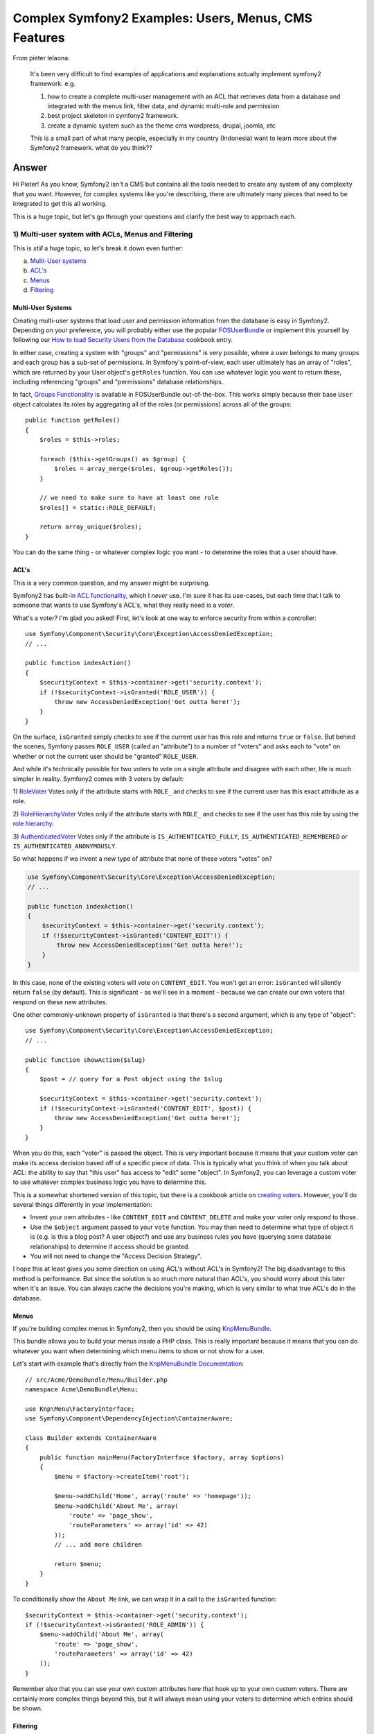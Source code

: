 Complex Symfony2 Examples: Users, Menus, CMS Features
=====================================================

From pieter lelaona:

  It's been very difficult to find examples of applications and explanations
  actually implement symfony2 framework. e.g.
  
  1. how to create a complete multi-user management with an ACL that retrieves data from a database and integrated with the menus link, filter data, and dynamic multi-role and permission
  2. best project skeleton in symfony2 framework.
  3. create a dynamic system such as the theme cms wordpress, drupal, joomla, etc

  This is a small part of what many people, especially in my country (Indonesia)
  want to learn more about the Symfony2 framework.
  what do you think??

Answer
------

Hi Pieter! As you know, Symfony2 isn't a CMS but contains all the tools needed
to create any system of any complexity that you want. However, for complex
systems like you're describing, there are ultimately many pieces that need
to be integrated to get this all working.

This is a huge topic, but let's go through your questions and clarify the
best way to approach each.

1) Multi-user system with ACLs, Menus and Filtering
~~~~~~~~~~~~~~~~~~~~~~~~~~~~~~~~~~~~~~~~~~~~~~~~~~~

This is *still* a huge topic, so let's break it down even further:

a) `Multi-User systems`_
b) `ACL's`_
c) `Menus`_
d) `Filtering`_

Multi-User Systems
..................

Creating multi-user systems that load user and permission information from
the database is easy in Symfony2. Depending on your preference, you will
probably either use the popular `FOSUserBundle`_ or implement this yourself
by following our `How to load Security Users from the Database`_ cookbook entry.

In either case, creating a system with "groups" and "permissions" is very possible,
where a user belongs to many groups and each group has a sub-set of permissions.
In Symfony's point-of-view, each user ultimately has an array of "roles",
which are returned by your User object's ``getRoles`` function. You can use
whatever logic you want to return these, including referencing "groups" and
"permissions" database relationships.

In fact, `Groups Functionality`_ is available in FOSUserBundle out-of-the-box.
This works simply because their base ``User`` object calculates its roles
by aggregating all of the roles (or permissions) across all of the groups::

    public function getRoles()
    {
        $roles = $this->roles;

        foreach ($this->getGroups() as $group) {
            $roles = array_merge($roles, $group->getRoles());
        }

        // we need to make sure to have at least one role
        $roles[] = static::ROLE_DEFAULT;

        return array_unique($roles);
    }

You can do the same thing - or whatever complex logic you want - to determine
the roles that a user should have.

.. _symfony2-acl-voters:

ACL's
.....

This is a very common question, and my answer might be surprising.

Symfony2 has built-in `ACL functionality`_, which I *never* use. I'm sure
it has its use-cases, but each time that I talk to someone that wants to
use Symfony's ACL's, what they really need is a *voter*.

What's a voter? I'm glad you asked! First, let's look at one way to enforce
security from within a controller::

    use Symfony\Component\Security\Core\Exception\AccessDeniedException;
    // ...

    public function indexAction()
    {
        $securityContext = $this->container->get('security.context');
        if (!$securityContext->isGranted('ROLE_USER')) {
            throw new AccessDeniedException('Get outta here!');
        }
    }

On the surface, ``isGranted`` simply checks to see if the current user has
this role and returns ``true`` or ``false``. But behind the scenes, Symfony
passes ``ROLE_USER`` (called an "attribute") to a number of "voters" and asks
each to "vote" on whether or not the current user should be "granted" ``ROLE_USER``.

And while it's technically possible for two voters to vote on a single attribute
and disagree with each other, life is much simpler in reality. Symfony2 comes
with 3 voters by default:

1) `RoleVoter`_ Votes only if the attribute starts with ``ROLE_`` and checks
to see if the current user has this exact attribute as a role.

2) `RoleHierarchyVoter`_ Votes only if the attribute starts with ``ROLE_``
and checks to see if the user has this role by using the `role hierarchy`_.

3) `AuthenticatedVoter`_ Votes only if the attribute is ``IS_AUTHENTICATED_FULLY``,
``IS_AUTHENTICATED_REMEMBERED`` or ``IS_AUTHENTICATED_ANONYMOUSLY``.

So what happens if we invent a new type of attribute that none of these voters
"votes" on?

.. code-block:: php

    use Symfony\Component\Security\Core\Exception\AccessDeniedException;
    // ...

    public function indexAction()
    {
        $securityContext = $this->container->get('security.context');
        if (!$securityContext->isGranted('CONTENT_EDIT')) {
            throw new AccessDeniedException('Get outta here!');
        }
    }

In this case, none of the existing voters will vote on ``CONTENT_EDIT``.
You won't get an error: ``isGranted`` will silently return ``false``
(by default). This is significant - as we'll see in a moment - because we
can create our own voters that respond on these new attributes.

One other commonly-unknown property of ``isGranted`` is that there's a second
argument, which is any type of "object"::

    use Symfony\Component\Security\Core\Exception\AccessDeniedException;
    // ...

    public function showAction($slug)
    {
        $post = // query for a Post object using the $slug
    
        $securityContext = $this->container->get('security.context');
        if (!$securityContext->isGranted('CONTENT_EDIT', $post)) {
            throw new AccessDeniedException('Get outta here!');
        }
    }

When you do this, each "voter" is passed the object. This is very important
because it means that your custom voter can make its access decision based
off of a specific piece of data. This is typically what you think of when
you talk about ACL: the ability to say that "this user" has access to "edit"
some "object". In Symfony2, you can leverage a custom voter to use
whatever complex business logic you have to determine this.

This is a somewhat shortened version of this topic, but there is a cookbook
article on `creating voters`_. However, you'll do several things differently
in your implementation:

* Invent your own attributes - like ``CONTENT_EDIT`` and ``CONTENT_DELETE``
  and make your voter only respond to those.

* Use the ``$object`` argument passed to your ``vote`` function. You may
  then need to determine what type of object it is (e.g. is this a blog post?
  A user object?) and use any business rules you have (querying some database
  relationships) to determine if access should be granted.

* You will not need to change the "Access Decision Strategy".

I hope this at least gives you some direction on using ACL's without ACL's
in Symfony2! The big disadvantage to this method is performance. But since
the solution is so much more natural than ACL's, you should worry about this
later when it's an issue. You can always cache the decisions you're making,
which is very similar to what true ACL's do in the database.

Menus
.....

If you're building complex menus in Symfony2, then you should be using
`KnpMenuBundle`_.

This bundle allows you to build your menus inside a PHP class. This is really
important because it means that you can do whatever you want when determining
which menu items to show or not show for a user.

Let's start with example that's directly from the `KnpMenuBundle Documentation`_::

    // src/Acme/DemoBundle/Menu/Builder.php
    namespace Acme\DemoBundle\Menu;

    use Knp\Menu\FactoryInterface;
    use Symfony\Component\DependencyInjection\ContainerAware;

    class Builder extends ContainerAware
    {
        public function mainMenu(FactoryInterface $factory, array $options)
        {
            $menu = $factory->createItem('root');

            $menu->addChild('Home', array('route' => 'homepage'));
            $menu->addChild('About Me', array(
                'route' => 'page_show',
                'routeParameters' => array('id' => 42)
            ));
            // ... add more children

            return $menu;
        }
    }

To conditionally show the ``About Me`` link, we can wrap it in a call to
the ``isGranted`` function::

    $securityContext = $this->container->get('security.context');
    if (!$securityContext->isGranted('ROLE_ADMIN')) {
        $menu->addChild('About Me', array(
            'route' => 'page_show',
            'routeParameters' => array('id' => 42)
        ));
    }

Remember also that you can use your own custom attributes here that hook
up to your own custom voters. There are certainly more complex things beyond
this, but it will always mean using your voters to determine which entries
should be shown.

Filtering
.........

The last piece of all of this is how we filter data based on the user's permissions.
Unfortunately, this works much differently than voters where you start with
an object and then determine if the user has some sort of permissions to
operate on that object.

One way or another, the solution is one that comes down to writing good repository
methods that filter your data properly. For example, suppose that you have
a ``Post`` entity with a ManyToMany relationship to ``User`` that stores
all of the users that have access to edit this blog post::

    // src/KnpU/QADayBundle/Entity/Post.php
    // ...

    /**
     * @ORM\ManyToMany(targetEntity="User")
     */
    protected $admins;

In this case, a custom repository method should be added to ``PostRepository``
to fetch all of the blog posts that this user can edit::

    // src/KnpU/QADayBundle/Entity/PostRepository.php
    // ...

    public function findAllEditableByUser(User $user)
    {
        // query for all Post objects that have a Post.admins join to this User
    }

This can be used from within your controller and a related (more efficient)
version could also be used inside your custom voter to determine if a user
has access to edit one specific blog post. These two repository functions
can share most of their logic to avoid any duplication.

In other words, there's no magic to do all of this, but the solution is quite
straightforward. By leveraging well-built repository methods, we can re-use
that logic in both our custom voters (when determining if a user has access
to do something with an object) and in a controller (to get a list of all
the items a user has access to).

2) Best Project Skeleton for Symfony2
~~~~~~~~~~~~~~~~~~~~~~~~~~~~~~~~~~~~~

Symfony2 uses "distributions", which are like pre-started projects using
the Symfony2 framework. In theory, there could be a lot of these, though in
practice, there aren't very many that I'm aware of. Your best option is to
start with the Symfony Standard Edition, which can be `downloaded at Symfony.com`_.

If you've started a few projects with Symfony, and they always look the same,
then you might even create your own distribution. A distribution is nothing
more than a Symfony2 "project" at some state. In other words, if you start
with the Symfony2 Standard Distribution, delete the AcmeDemoBundle, then
install and configure a few bundles that you like, then you've just created
your very own project skeleton. This is a great option for people that start
a lot of Symfony2 projects.

3) Dynamic systems and themes like a CMS
~~~~~~~~~~~~~~~~~~~~~~~~~~~~~~~~~~~~~~~~

This is also a huge topic, but we can at least link to various resources
related to this.

On the "CMS" side of things (particularly content storage), take a look at
the `Symfony CMF`_ project. This is not meant to be a CMS - if you need something
like a CMS, I recommend using an actual CMS, like Drupal. Instead, it's all
about standardizing how content is stored.

If you're looking for "theming" functionality, that's also very possible in
Symfony2 due to its flexibility. One great bundle for this - which may work
for you or at least serve as an example - is `LiipThemeBundle`_.

That's a rushed explanation of a *huge* question, but hopefully it gives you
some things to look into!

Cheers!

.. _`FOSUserBundle`: https://github.com/FriendsOfSymfony/FOSUserBundle
.. _`How to load Security Users from the Database`: http://symfony.com/doc/current/cookbook/security/entity_provider.html
.. _`Groups Functionality`: https://github.com/FriendsOfSymfony/FOSUserBundle/blob/master/Resources/doc/groups.md
.. _`ACL functionality`: http://symfony.com/doc/current/cookbook/security/acl.html
.. _`RoleVoter`: https://github.com/symfony/symfony/blob/2.2/src/Symfony/Component/Security/Core/Authorization/Voter/RoleVoter.php
.. _`RoleHierarchyVoter`: https://github.com/symfony/symfony/blob/2.2/src/Symfony/Component/Security/Core/Authorization/Voter/RoleHierarchyVoter.php
.. _`AuthenticatedVoter`: https://github.com/symfony/symfony/blob/2.2/src/Symfony/Component/Security/Core/Authorization/Voter/AuthenticatedVoter.php
.. _`role hierarchy`: http://symfony.com/doc/current/book/security.html#hierarchical-roles
.. _`creating voters`: http://symfony.com/doc/current/cookbook/security/voters.html
.. _`KnpMenuBundle`: https://github.com/KnpLabs/KnpMenuBundle
.. _`KnpMenuBundle Documentation`: https://github.com/KnpLabs/KnpMenuBundle/blob/master/Resources/doc/index.md#first-menu
.. _`downloaded at Symfony.com`: http://symfony.com/download
.. _`Symfony CMF`: http://cmf.symfony.com/
.. _`LiipThemeBundle`: https://github.com/liip/LiipThemeBundle